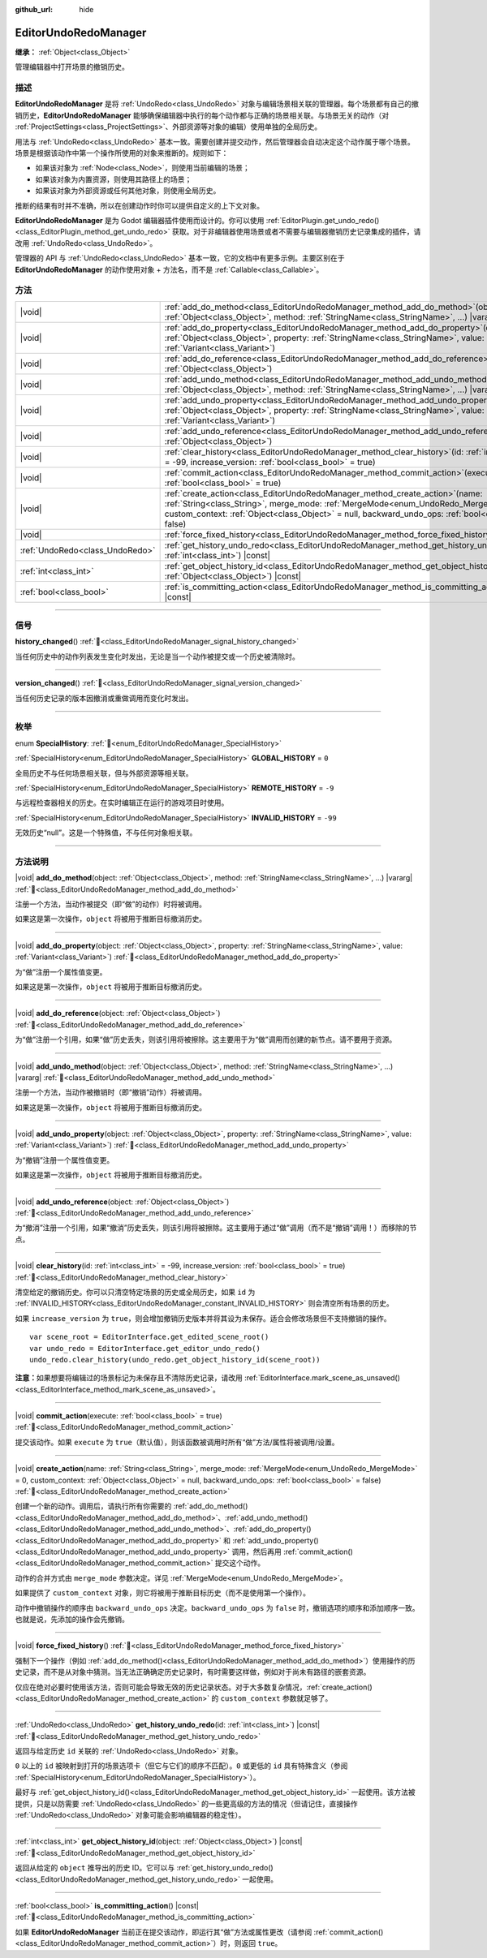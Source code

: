 :github_url: hide

.. DO NOT EDIT THIS FILE!!!
.. Generated automatically from Godot engine sources.
.. Generator: https://github.com/godotengine/godot/tree/4.4/doc/tools/make_rst.py.
.. XML source: https://github.com/godotengine/godot/tree/4.4/doc/classes/EditorUndoRedoManager.xml.

.. _class_EditorUndoRedoManager:

EditorUndoRedoManager
=====================

**继承：** :ref:`Object<class_Object>`

管理编辑器中打开场景的撤销历史。

.. rst-class:: classref-introduction-group

描述
----

**EditorUndoRedoManager** 是将 :ref:`UndoRedo<class_UndoRedo>` 对象与编辑场景相关联的管理器。每个场景都有自己的撤销历史，\ **EditorUndoRedoManager** 能够确保编辑器中执行的每个动作都与正确的场景相关联。与场景无关的动作（对 :ref:`ProjectSettings<class_ProjectSettings>`\ 、外部资源等对象的编辑）使用单独的全局历史。

用法与 :ref:`UndoRedo<class_UndoRedo>` 基本一致。需要创建并提交动作，然后管理器会自动决定这个动作属于哪个场景。场景是根据该动作中第一个操作所使用的对象来推断的。规则如下：

- 如果该对象为 :ref:`Node<class_Node>`\ ，则使用当前编辑的场景；

- 如果该对象为内置资源，则使用其路径上的场景；

- 如果该对象为外部资源或任何其他对象，则使用全局历史。

推断的结果有时并不准确，所以在创建动作时你可以提供自定义的上下文对象。

\ **EditorUndoRedoManager** 是为 Godot 编辑器插件使用而设计的。你可以使用 :ref:`EditorPlugin.get_undo_redo()<class_EditorPlugin_method_get_undo_redo>` 获取。对于非编辑器使用场景或者不需要与编辑器撤销历史记录集成的插件，请改用 :ref:`UndoRedo<class_UndoRedo>`\ 。

管理器的 API 与 :ref:`UndoRedo<class_UndoRedo>` 基本一致，它的文档中有更多示例。主要区别在于 **EditorUndoRedoManager** 的动作使用对象 + 方法名，而不是 :ref:`Callable<class_Callable>`\ 。

.. rst-class:: classref-reftable-group

方法
----

.. table::
   :widths: auto

   +---------------------------------+----------------------------------------------------------------------------------------------------------------------------------------------------------------------------------------------------------------------------------------------------------------------------------------+
   | |void|                          | :ref:`add_do_method<class_EditorUndoRedoManager_method_add_do_method>`\ (\ object\: :ref:`Object<class_Object>`, method\: :ref:`StringName<class_StringName>`, ...\ ) |vararg|                                                                                                         |
   +---------------------------------+----------------------------------------------------------------------------------------------------------------------------------------------------------------------------------------------------------------------------------------------------------------------------------------+
   | |void|                          | :ref:`add_do_property<class_EditorUndoRedoManager_method_add_do_property>`\ (\ object\: :ref:`Object<class_Object>`, property\: :ref:`StringName<class_StringName>`, value\: :ref:`Variant<class_Variant>`\ )                                                                          |
   +---------------------------------+----------------------------------------------------------------------------------------------------------------------------------------------------------------------------------------------------------------------------------------------------------------------------------------+
   | |void|                          | :ref:`add_do_reference<class_EditorUndoRedoManager_method_add_do_reference>`\ (\ object\: :ref:`Object<class_Object>`\ )                                                                                                                                                               |
   +---------------------------------+----------------------------------------------------------------------------------------------------------------------------------------------------------------------------------------------------------------------------------------------------------------------------------------+
   | |void|                          | :ref:`add_undo_method<class_EditorUndoRedoManager_method_add_undo_method>`\ (\ object\: :ref:`Object<class_Object>`, method\: :ref:`StringName<class_StringName>`, ...\ ) |vararg|                                                                                                     |
   +---------------------------------+----------------------------------------------------------------------------------------------------------------------------------------------------------------------------------------------------------------------------------------------------------------------------------------+
   | |void|                          | :ref:`add_undo_property<class_EditorUndoRedoManager_method_add_undo_property>`\ (\ object\: :ref:`Object<class_Object>`, property\: :ref:`StringName<class_StringName>`, value\: :ref:`Variant<class_Variant>`\ )                                                                      |
   +---------------------------------+----------------------------------------------------------------------------------------------------------------------------------------------------------------------------------------------------------------------------------------------------------------------------------------+
   | |void|                          | :ref:`add_undo_reference<class_EditorUndoRedoManager_method_add_undo_reference>`\ (\ object\: :ref:`Object<class_Object>`\ )                                                                                                                                                           |
   +---------------------------------+----------------------------------------------------------------------------------------------------------------------------------------------------------------------------------------------------------------------------------------------------------------------------------------+
   | |void|                          | :ref:`clear_history<class_EditorUndoRedoManager_method_clear_history>`\ (\ id\: :ref:`int<class_int>` = -99, increase_version\: :ref:`bool<class_bool>` = true\ )                                                                                                                      |
   +---------------------------------+----------------------------------------------------------------------------------------------------------------------------------------------------------------------------------------------------------------------------------------------------------------------------------------+
   | |void|                          | :ref:`commit_action<class_EditorUndoRedoManager_method_commit_action>`\ (\ execute\: :ref:`bool<class_bool>` = true\ )                                                                                                                                                                 |
   +---------------------------------+----------------------------------------------------------------------------------------------------------------------------------------------------------------------------------------------------------------------------------------------------------------------------------------+
   | |void|                          | :ref:`create_action<class_EditorUndoRedoManager_method_create_action>`\ (\ name\: :ref:`String<class_String>`, merge_mode\: :ref:`MergeMode<enum_UndoRedo_MergeMode>` = 0, custom_context\: :ref:`Object<class_Object>` = null, backward_undo_ops\: :ref:`bool<class_bool>` = false\ ) |
   +---------------------------------+----------------------------------------------------------------------------------------------------------------------------------------------------------------------------------------------------------------------------------------------------------------------------------------+
   | |void|                          | :ref:`force_fixed_history<class_EditorUndoRedoManager_method_force_fixed_history>`\ (\ )                                                                                                                                                                                               |
   +---------------------------------+----------------------------------------------------------------------------------------------------------------------------------------------------------------------------------------------------------------------------------------------------------------------------------------+
   | :ref:`UndoRedo<class_UndoRedo>` | :ref:`get_history_undo_redo<class_EditorUndoRedoManager_method_get_history_undo_redo>`\ (\ id\: :ref:`int<class_int>`\ ) |const|                                                                                                                                                       |
   +---------------------------------+----------------------------------------------------------------------------------------------------------------------------------------------------------------------------------------------------------------------------------------------------------------------------------------+
   | :ref:`int<class_int>`           | :ref:`get_object_history_id<class_EditorUndoRedoManager_method_get_object_history_id>`\ (\ object\: :ref:`Object<class_Object>`\ ) |const|                                                                                                                                             |
   +---------------------------------+----------------------------------------------------------------------------------------------------------------------------------------------------------------------------------------------------------------------------------------------------------------------------------------+
   | :ref:`bool<class_bool>`         | :ref:`is_committing_action<class_EditorUndoRedoManager_method_is_committing_action>`\ (\ ) |const|                                                                                                                                                                                     |
   +---------------------------------+----------------------------------------------------------------------------------------------------------------------------------------------------------------------------------------------------------------------------------------------------------------------------------------+

.. rst-class:: classref-section-separator

----

.. rst-class:: classref-descriptions-group

信号
----

.. _class_EditorUndoRedoManager_signal_history_changed:

.. rst-class:: classref-signal

**history_changed**\ (\ ) :ref:`🔗<class_EditorUndoRedoManager_signal_history_changed>`

当任何历史中的动作列表发生变化时发出，无论是当一个动作被提交或一个历史被清除时。

.. rst-class:: classref-item-separator

----

.. _class_EditorUndoRedoManager_signal_version_changed:

.. rst-class:: classref-signal

**version_changed**\ (\ ) :ref:`🔗<class_EditorUndoRedoManager_signal_version_changed>`

当任何历史记录的版本因撤消或重做调用而变化时发出。

.. rst-class:: classref-section-separator

----

.. rst-class:: classref-descriptions-group

枚举
----

.. _enum_EditorUndoRedoManager_SpecialHistory:

.. rst-class:: classref-enumeration

enum **SpecialHistory**: :ref:`🔗<enum_EditorUndoRedoManager_SpecialHistory>`

.. _class_EditorUndoRedoManager_constant_GLOBAL_HISTORY:

.. rst-class:: classref-enumeration-constant

:ref:`SpecialHistory<enum_EditorUndoRedoManager_SpecialHistory>` **GLOBAL_HISTORY** = ``0``

全局历史不与任何场景相关联，但与外部资源等相关联。

.. _class_EditorUndoRedoManager_constant_REMOTE_HISTORY:

.. rst-class:: classref-enumeration-constant

:ref:`SpecialHistory<enum_EditorUndoRedoManager_SpecialHistory>` **REMOTE_HISTORY** = ``-9``

与远程检查器相关的历史。在实时编辑正在运行的游戏项目时使用。

.. _class_EditorUndoRedoManager_constant_INVALID_HISTORY:

.. rst-class:: classref-enumeration-constant

:ref:`SpecialHistory<enum_EditorUndoRedoManager_SpecialHistory>` **INVALID_HISTORY** = ``-99``

无效历史“null”。这是一个特殊值，不与任何对象相关联。

.. rst-class:: classref-section-separator

----

.. rst-class:: classref-descriptions-group

方法说明
--------

.. _class_EditorUndoRedoManager_method_add_do_method:

.. rst-class:: classref-method

|void| **add_do_method**\ (\ object\: :ref:`Object<class_Object>`, method\: :ref:`StringName<class_StringName>`, ...\ ) |vararg| :ref:`🔗<class_EditorUndoRedoManager_method_add_do_method>`

注册一个方法，当动作被提交（即“做”的动作）时将被调用。

如果这是第一次操作，\ ``object`` 将被用于推断目标撤消历史。

.. rst-class:: classref-item-separator

----

.. _class_EditorUndoRedoManager_method_add_do_property:

.. rst-class:: classref-method

|void| **add_do_property**\ (\ object\: :ref:`Object<class_Object>`, property\: :ref:`StringName<class_StringName>`, value\: :ref:`Variant<class_Variant>`\ ) :ref:`🔗<class_EditorUndoRedoManager_method_add_do_property>`

为“做”注册一个属性值变更。

如果这是第一次操作，\ ``object`` 将被用于推断目标撤消历史。

.. rst-class:: classref-item-separator

----

.. _class_EditorUndoRedoManager_method_add_do_reference:

.. rst-class:: classref-method

|void| **add_do_reference**\ (\ object\: :ref:`Object<class_Object>`\ ) :ref:`🔗<class_EditorUndoRedoManager_method_add_do_reference>`

为“做”注册一个引用，如果“做”历史丢失，则该引用将被擦除。这主要用于为“做”调用而创建的新节点。请不要用于资源。

.. rst-class:: classref-item-separator

----

.. _class_EditorUndoRedoManager_method_add_undo_method:

.. rst-class:: classref-method

|void| **add_undo_method**\ (\ object\: :ref:`Object<class_Object>`, method\: :ref:`StringName<class_StringName>`, ...\ ) |vararg| :ref:`🔗<class_EditorUndoRedoManager_method_add_undo_method>`

注册一个方法，当动作被撤销时（即“撤销”动作）将被调用。

如果这是第一次操作，\ ``object`` 将被用于推断目标撤消历史。

.. rst-class:: classref-item-separator

----

.. _class_EditorUndoRedoManager_method_add_undo_property:

.. rst-class:: classref-method

|void| **add_undo_property**\ (\ object\: :ref:`Object<class_Object>`, property\: :ref:`StringName<class_StringName>`, value\: :ref:`Variant<class_Variant>`\ ) :ref:`🔗<class_EditorUndoRedoManager_method_add_undo_property>`

为“撤销”注册一个属性值变更。

如果这是第一次操作，\ ``object`` 将被用于推断目标撤消历史。

.. rst-class:: classref-item-separator

----

.. _class_EditorUndoRedoManager_method_add_undo_reference:

.. rst-class:: classref-method

|void| **add_undo_reference**\ (\ object\: :ref:`Object<class_Object>`\ ) :ref:`🔗<class_EditorUndoRedoManager_method_add_undo_reference>`

为“撤消”注册一个引用，如果“撤消”历史丢失，则该引用将被擦除。这主要用于通过“做”调用（而不是“撤销”调用！）而移除的节点。

.. rst-class:: classref-item-separator

----

.. _class_EditorUndoRedoManager_method_clear_history:

.. rst-class:: classref-method

|void| **clear_history**\ (\ id\: :ref:`int<class_int>` = -99, increase_version\: :ref:`bool<class_bool>` = true\ ) :ref:`🔗<class_EditorUndoRedoManager_method_clear_history>`

清空给定的撤销历史。你可以只清空特定场景的历史或全局历史，如果 ``id`` 为 :ref:`INVALID_HISTORY<class_EditorUndoRedoManager_constant_INVALID_HISTORY>` 则会清空所有场景的历史。

如果 ``increase_version`` 为 ``true``\ ，则会增加撤销历史版本并将其设为未保存。适合会修改场景但不支持撤销的操作。

::

    var scene_root = EditorInterface.get_edited_scene_root()
    var undo_redo = EditorInterface.get_editor_undo_redo()
    undo_redo.clear_history(undo_redo.get_object_history_id(scene_root))

\ **注意：**\ 如果想要将编辑过的场景标记为未保存且不清除历史记录，请改用 :ref:`EditorInterface.mark_scene_as_unsaved()<class_EditorInterface_method_mark_scene_as_unsaved>`\ 。

.. rst-class:: classref-item-separator

----

.. _class_EditorUndoRedoManager_method_commit_action:

.. rst-class:: classref-method

|void| **commit_action**\ (\ execute\: :ref:`bool<class_bool>` = true\ ) :ref:`🔗<class_EditorUndoRedoManager_method_commit_action>`

提交该动作。如果 ``execute`` 为 ``true``\ （默认值），则该函数被调用时所有“做”方法/属性将被调用/设置。

.. rst-class:: classref-item-separator

----

.. _class_EditorUndoRedoManager_method_create_action:

.. rst-class:: classref-method

|void| **create_action**\ (\ name\: :ref:`String<class_String>`, merge_mode\: :ref:`MergeMode<enum_UndoRedo_MergeMode>` = 0, custom_context\: :ref:`Object<class_Object>` = null, backward_undo_ops\: :ref:`bool<class_bool>` = false\ ) :ref:`🔗<class_EditorUndoRedoManager_method_create_action>`

创建一个新的动作。调用后，请执行所有你需要的 :ref:`add_do_method()<class_EditorUndoRedoManager_method_add_do_method>`\ 、\ :ref:`add_undo_method()<class_EditorUndoRedoManager_method_add_undo_method>`\ 、\ :ref:`add_do_property()<class_EditorUndoRedoManager_method_add_do_property>` 和 :ref:`add_undo_property()<class_EditorUndoRedoManager_method_add_undo_property>` 调用，然后再用 :ref:`commit_action()<class_EditorUndoRedoManager_method_commit_action>` 提交这个动作。

动作的合并方式由 ``merge_mode`` 参数决定。详见 :ref:`MergeMode<enum_UndoRedo_MergeMode>`\ 。

如果提供了 ``custom_context`` 对象，则它将被用于推断目标历史（而不是使用第一个操作）。

动作中撤销操作的顺序由 ``backward_undo_ops`` 决定。\ ``backward_undo_ops`` 为 ``false`` 时，撤销选项的顺序和添加顺序一致。也就是说，先添加的操作会先撤销。

.. rst-class:: classref-item-separator

----

.. _class_EditorUndoRedoManager_method_force_fixed_history:

.. rst-class:: classref-method

|void| **force_fixed_history**\ (\ ) :ref:`🔗<class_EditorUndoRedoManager_method_force_fixed_history>`

强制下一个操作（例如 :ref:`add_do_method()<class_EditorUndoRedoManager_method_add_do_method>`\ ）使用操作的历史记录，而不是从对象中猜测。当无法正确确定历史记录时，有时需要这样做，例如对于尚未有路径的嵌套资源。

仅应在绝对必要时使用该方法，否则可能会导致无效的历史记录状态。对于大多数复杂情况，\ :ref:`create_action()<class_EditorUndoRedoManager_method_create_action>` 的 ``custom_context`` 参数就足够了。

.. rst-class:: classref-item-separator

----

.. _class_EditorUndoRedoManager_method_get_history_undo_redo:

.. rst-class:: classref-method

:ref:`UndoRedo<class_UndoRedo>` **get_history_undo_redo**\ (\ id\: :ref:`int<class_int>`\ ) |const| :ref:`🔗<class_EditorUndoRedoManager_method_get_history_undo_redo>`

返回与给定历史 ``id`` 关联的 :ref:`UndoRedo<class_UndoRedo>` 对象。

\ ``0`` 以上的 ``id`` 被映射到打开的场景选项卡（但它与它们的顺序不匹配）。\ ``0`` 或更低的 ``id`` 具有特殊含义（参阅 :ref:`SpecialHistory<enum_EditorUndoRedoManager_SpecialHistory>`\ ）。

最好与 :ref:`get_object_history_id()<class_EditorUndoRedoManager_method_get_object_history_id>` 一起使用。该方法被提供，只是以防需要 :ref:`UndoRedo<class_UndoRedo>` 的一些更高级的方法的情况（但请记住，直接操作 :ref:`UndoRedo<class_UndoRedo>` 对象可能会影响编辑器的稳定性）。

.. rst-class:: classref-item-separator

----

.. _class_EditorUndoRedoManager_method_get_object_history_id:

.. rst-class:: classref-method

:ref:`int<class_int>` **get_object_history_id**\ (\ object\: :ref:`Object<class_Object>`\ ) |const| :ref:`🔗<class_EditorUndoRedoManager_method_get_object_history_id>`

返回从给定的 ``object`` 推导出的历史 ID。它可以与 :ref:`get_history_undo_redo()<class_EditorUndoRedoManager_method_get_history_undo_redo>` 一起使用。

.. rst-class:: classref-item-separator

----

.. _class_EditorUndoRedoManager_method_is_committing_action:

.. rst-class:: classref-method

:ref:`bool<class_bool>` **is_committing_action**\ (\ ) |const| :ref:`🔗<class_EditorUndoRedoManager_method_is_committing_action>`

如果 **EditorUndoRedoManager** 当前正在提交该动作，即运行其“做”方法或属性更改（请参阅 :ref:`commit_action()<class_EditorUndoRedoManager_method_commit_action>`\ ）时，则返回 ``true``\ 。

.. |virtual| replace:: :abbr:`virtual (本方法通常需要用户覆盖才能生效。)`
.. |const| replace:: :abbr:`const (本方法无副作用，不会修改该实例的任何成员变量。)`
.. |vararg| replace:: :abbr:`vararg (本方法除了能接受在此处描述的参数外，还能够继续接受任意数量的参数。)`
.. |constructor| replace:: :abbr:`constructor (本方法用于构造某个类型。)`
.. |static| replace:: :abbr:`static (调用本方法无需实例，可直接使用类名进行调用。)`
.. |operator| replace:: :abbr:`operator (本方法描述的是使用本类型作为左操作数的有效运算符。)`
.. |bitfield| replace:: :abbr:`BitField (这个值是由下列位标志构成位掩码的整数。)`
.. |void| replace:: :abbr:`void (无返回值。)`
